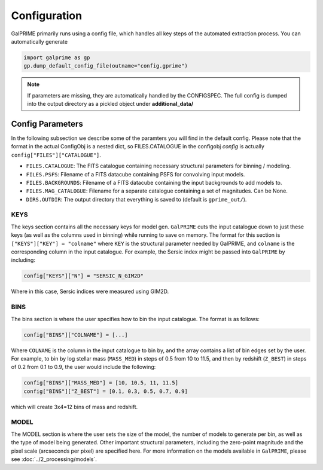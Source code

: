 Configuration
=============

GalPRIME primarily runs using a config file, which handles all key steps of the automated extraction process.
You can automatically generate 

.. code-block:: python

    import galprime as gp
    gp.dump_default_config_file(outname="config.gprime")



.. note::
    If parameters are missing, they are automatically handled by the CONFIGSPEC. The full config is dumped into the
    output directory as a pickled object under **additional_data/**


Config Parameters
-----------------

In the following subsection we describe some of the paramters you will find in the default config.
Please note that the format in the actual ConfigObj is a nested dict, so FILES.CATALOGUE in the
configobj *config* is actually ``config["FILES"]["CATALOGUE"]``.

* ``FILES.CATALOGUE``: The FITS catalogue containing necessary structural parameters for binning / modeling.
* ``FILES.PSFS``: Filename of a FITS datacube containing PSFS for convolving input models.
* ``FILES.BACKGROUNDS``: Filename of a FITS datacube containing the input backgrounds to add models to.
* ``FILES.MAG_CATALOGUE``: Filename for a separate catalogue containing a set of magnitudes. Can be None.

* ``DIRS.OUTDIR``: The output directory that everything is saved to (default is ``gprime_out/``).

KEYS
^^^^

The keys section contains all the necessary keys for model gen. ``GalPRIME`` cuts the input catalogue 
down to just these keys (as well as the columns used in binning) while running to save on memory. The
format for this section is ``["KEYS"]["KEY"] = "colname"`` where ``KEY`` is the structural parameter
needed by GalPRIME, and ``colname`` is the corresponding column in the input catalogue. For example,
the Sersic index might be passed into ``GalPRIME`` by including:

.. code-block:: python 

    config["KEYS"]["N"] = "SERSIC_N_GIM2D"

Where in this case, Sersic indices were measured using GIM2D.


BINS 
^^^^

The bins section is where the user specifies how to bin the input catalogue. The format is as follows:

.. code-block:: python

    config["BINS"]["COLNAME"] = [...]

Where ``COLNAME`` is the column in the input catalogue to bin by, and the array contains a list of
bin edges set by the user. For example, to bin by log stellar mass (``MASS_MED``) in steps of 0.5 
from 10 to 11.5, and then by redshift (``Z_BEST``) in steps of 0.2 from 0.1 to 0.9,
the user would include the following:

.. code-block:: python

    config["BINS"]["MASS_MED"] = [10, 10.5, 11, 11.5]
    config["BINS"]["Z_BEST"] = [0.1, 0.3, 0.5, 0.7, 0.9]

which will create 3x4=12 bins of mass and redshift.


MODEL
^^^^^

The MODEL section is where the user sets the size of the model, the number of models to generate per 
bin, as well as the type of model being generated. Other important structural parameters, including 
the zero-point magnitude and the pixel scale (arcseconds per pixel) are specified here.
For more information on the models available in ``GalPRIME``, please see :doc:`../2_processing/models`.

